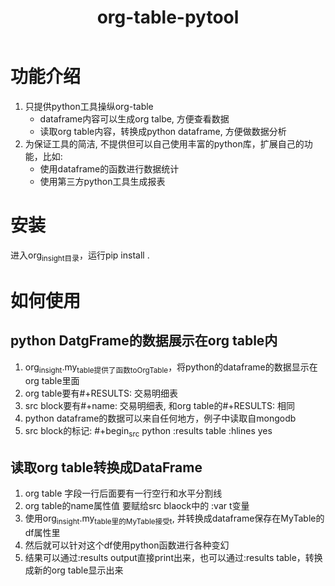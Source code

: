 #+title: org-table-pytool

* 功能介绍
 1. 只提供python工具操纵org-table
    + dataframe内容可以生成org talbe, 方便查看数据
    + 读取org table内容，转换成python dataframe, 方便做数据分析
     
 2. 为保证工具的简洁, 不提供但可以自己使用丰富的python库，扩展自己的功能，比如:
    + 使用dataframe的函数进行数据统计
    + 使用第三方python工具生成报表

* 安装
进入org_insight目录，运行pip install .

* 如何使用
** python DatgFrame的数据展示在org table内

1. org_insight.my_table提供了函数toOrgTable，将python的dataframe的数据显示在org table里面
2. org table要有#+RESULTS: 交易明细表
3. src block要有#+name: 交易明细表, 和org table的#+RESULTS: 相同
4. python dataframe的数据可以来自任何地方，例子中读取自mongodb
5. src block的标记: #+begin_src python :results table :hlines yes

[[./imgs/实例1.png]]   


** 读取org table转换成DataFrame
1. org table 字段一行后面要有一行空行和水平分割线
2. org table的name属性值 要赋给src blaock中的 :var t变量
3. 使用org_insight.my_table里的MyTable接受t, 并转换成dataframe保存在MyTable的df属性里
4. 然后就可以针对这个df使用python函数进行各种变幻
5. 结果可以通过:results output直接print出来，也可以通过:results table，转换成新的org table显示出来
[[./imgs/实例2.jpg]]       

